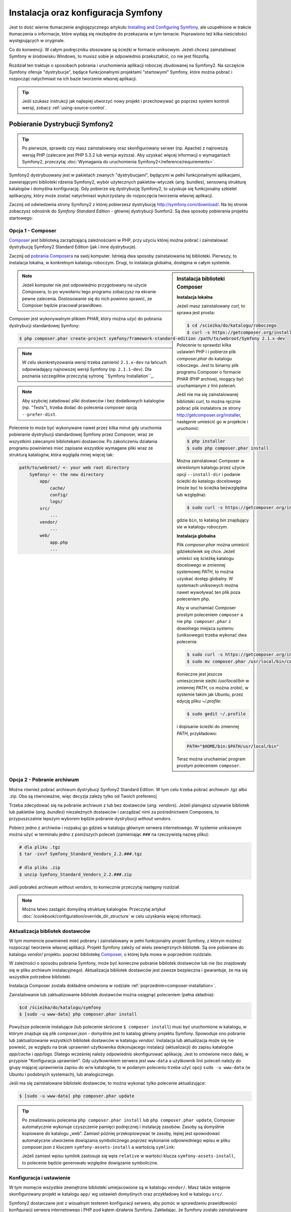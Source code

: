 .. highlight:: php
   :linenothreshold: 2

.. index::
   pair: Symfony2 Standard Edition; instalacja

Instalacja oraz konfiguracja Symfony
====================================

Jest to dość wierne tłumaczenie anglojęzycznego artykułu `Installing and Configuring
Symfony`_, ale uzupełnione w trakcie tłumaczenia o informacje, które wydają się
niezbędne do przekazania w tym temacie. Poprawiono też kilka nieścisłości
występujących w oryginale.

Co do konwencji. W całym podręczniku stosowane są ścieżki w formacie uniksowym.
Jeżeli chcesz zainstalować Symfony w środowisku Windows, to musisz sobie je
odpowiednio przekształcić, co nie jest filozofią.

Rozdział ten traktuje o sposobach pobrania i uruchomienia aplikacji roboczej
zbudowanej na Symfony2. Na szczęście Symfony oferuje "dystrybucje", będące
funkcjonalnymi projektami "startowymi" Symfony, które można pobrać i rozpocząć
natychmiast na ich bazie tworzenie własnej aplikacji.

.. tip::

    Jeśli szukasz instrukcji jak najlepiej utworzyć nowy projekt
    i przechowywać go poprzez system kontroli wersji, zobacz
    :ref:`using-source-control`.

Pobieranie Dystrybucji Symfony2
-------------------------------

.. tip::

    Po pierwsze, sprawdz czy masz zainstalowany oraz skonfigurowany
    serwer (np. Apache) z najnowszą wersją PHP (zalecane jest PHP 5.3.2 lub wersja
    wyższa). Aby uzyskać więcej informacji o wymaganiach Symfony2, przeczytaj
    :doc:`Wymagania do uruchomienia Symfony2</reference/requirements>`.
        
Symfony2 dystrybuowany jest w pakietach zwanych "dystrybucjami", będącymi w pełni
funkcjonalnymi aplikacjami, zawierającymi biblioteki rdzenia Symfony2, wybór użytecznych
pakietów-wtyczek (ang. bundles), sensowną strukturę katalogów i domyślna konfigurację.
Gdy pobierze się dystrybucję Symfony2, to uzyskuje się funkcjonalny szkielet aplikacyjny,
który może zostać natychmiast wykorzystany do rozpoczęcia tworzenia własnej aplikacji.

Zacznij od odwiedzenia strony Symfony2 z której pobierzesz dystrybucję
http://symfony.com/download/. Na tej stronie zobaczysz odnośnik do *Symfony Standard
Edition* - głównej dystrybucji Sumfon2. Są dwa sposoby pobierania projektu startowego:

.. index::
   pair: Composer; instalacja

Opcja 1 - Composer
~~~~~~~~~~~~~~~~~~

`Composer`_ jest biblioteką zarządzającą zależnościami w PHP, przy użyciu której
można pobrać i zainstalować dystrybucję Symfony2 Standard Edition (jak i inne
dystrybucje).

Zacznij od `pobrania Composera`_ na swój komputer. Istnieją dwa sposoby zainstalowania
tej biblioteki. Pierwszy, to instalacja lokalna, w konkretnym katalogu roboczym.
Drugi, to instalacja globalna, dostępna w całym systemie.

.. _composer-installation:

.. sidebar:: Instalacja biblioteki Composer 

   **Instalacja lokalna**
   
   Jeżeli masz zainstalowany *curl*, to sprawa jest prosta:

   .. code-block:: bash
      
      $ cd /scieżka/do/katalogu/roboczego
      $ curl -s https://getcomposer.org/installer | php

   Polecenie to sprawdzi kilka ustawień PHP i i pobierze plik *composer.phar*
   do katalogu roboczego. Jest to binarny plik programu Composer o formacie PHAR
   (PHP archive), mogący być uruchamianym z linii poleceń.
      
   Jeśli nie ma się zainstalowanej biblioteki *curl*, to można ręcznie pobrać plik
   instalatora ze strony http://getcomposer.org/installer, następnie umieścić go
   w projekcie i uruchomić:
      
   .. code-block:: bash
       
      $ php installer
      $ sudo php composer.phar install
         
   Można zainstalować Composer w określonym katalogu przez użycie opcji ``--install-dir``
   i podanie ścieżki do katalogu docelowego (może być to ścieżka bezwzględna lub względna):
      
   .. code-block:: bash
         
      $ sudo curl -s https://getcomposer.org/installer | php -- --install-dir=bin
         
   gdzie ``bin``, to katalog *bin* znajdujący sie w katalogu roboczym.

   **Instalacja globalna** 

   Plik *composer.phar* można umieścić gdziekolwiek się chce. Jeżeli umieści się
   ścieżkę katalogu docelowego w zmiennej systemowej *PATH*, to można uzyskać dostęp
   globalny. W systemach uniksowych można nawet wywoływać ten plik poza poleceniem php.
      
   Aby w uruchamiać Composer prostym poleceniem ``composer`` a nie ``php composer.phar``
   z dowolnego miejsca systemu (uniksowego) trzeba wykonać dwa polecenia:
      
   .. code-block:: bash
         
      $ sudo curl -s https://getcomposer.org/installer | php
      $ sudo mv composer.phar /usr/local/bin/composer
      
   Konieczne jest jeszcze umieszczenie sieżki */usr/local/bin* w zmiennej *PATH*,
   co można zrobić, w systemie takim jak Ubuntu, przez edycję pliku *~/.profile*:
      
   .. code-block:: bash
         
      $ sudo gedit ~/.profile
         
   i dopisanie ścieżki do zmiennej *PATH*, przykładowo:
      
   .. code-block:: bash
            
      PATH="$HOME/bin:$PATH/usr/local/bin"
      
   Teraz można uruchamiać program prostym poleceniem ``composer``.      

.. note::
        
   Jeżeli komputer nie jest odpowiednio przygotowany na użycie Composera, to po
   wywołaniu tego programu zobaczysz na ekranie pewne zalecenia. Dostosowanie się
   do nich powinno sprawić, ze Composer będzie pracował prawidłowo.

Composer jest wykonywalnym plikiem PHAR, który można użyć do pobrania dystrybucji
standardowej Symfony:

.. code-block:: bash
   
   $ php composer.phar create-project symfony/framework-standard-edition /path/to/webroot/Symfony 2.1.x-dev
   
.. note::
   
   W celu skonkretyzowania wersji trzeba zamienić ``2.1.x-dev`` na łańcuch odpowiadający
   najnowszej wersji Symfony (np. ``2.1.1-dev``). Dla poznania szczegółów przeczytaj
   sytronę ``Symfony Installation``_.

.. note::
   
   Aby szybciej załadować pliki dostawców i bez dodatkowych katalogów (np. "Tests"),
   trzeba dodać do polecenia composer opcją ``--prefer-dist``.

Polecenie to może być wykonywane nawet przez kilka minut gdy uruchomia pobieranie
dystrybucji standardowej Symfony przez Composer, wraz ze wszystkimi zalecanymi
bibliotekami dostawców. Po zakończeniu działania programu powinieneś mieć zapisane
wszystkie wymagane pliki wraz ze strukturą katalogów, która wygląda mniej więcej tak:

.. code-block:: text

    path/to/webroot/ <- your web root directory
        Symfony/ <- the new directory
            app/
                cache/
                config/
                logs/
            src/
                ...
            vendor/
                ...
            web/
                app.php
                ...

Opcja 2 - Pobranie archiwum
~~~~~~~~~~~~~~~~~~~~~~~~~~~

Można również pobrać archiwum dystrybucji Synfony2 Standard Edition. W tym celu
trzeba pobrać archiwum .tgz albo .zip. Oba są równoważne, więc decyzja zależy tylko
od Twoich preferencj

Trzeba zdecydować się na pobranie archiwum z lub bez dostawców (*ang. vendors*).
Jeżeli planujesz używanie bibliotek lub pakietów (*ang. bundles*) niezależnych
dostawców i zarządzać nimi za pośrednictwem Composera, to przypuszczalnie lepszym
wyborem będzie pobranie dystrybucji *without vendors*.

Pobierz jedno z archiwów i rozpakuj go gdzieś w katalogu głównym serwera internetowego.
W systemie uniksowym można użyć w terminalu jedno z poniższych poleceń (zamieniając
``###`` na rzeczywistą nazwę pliku):

.. code-block:: bash

   # dla pliku .tgz
   $ tar -zxvf Symfony_Standard_Vendors_2.2.###.tgz
   
   # dla pliku .zip
   $ unzip Symfony_Standard_Vendors_2.2.###.zip

Jeśli pobrałeś archiwum *without vendors*, to koniecznie przeczytaj następny rozdział.

.. note::
   
   Można łatwo zastąpić domyślną strukturę katalogów. Przeczytaj artykuł
   :doc:`/cookbook/configuration/override_dir_structure` w celu uzyskania więcej
   informacji.

Aktualizacja bibliotek dostawców
~~~~~~~~~~~~~~~~~~~~~~~~~~~~~~~~

W tym momencie powinieneś mieć pobrany i zainstalowany w pełni funkcjonalny projekt
Symfony, z którym możesz rozpocząć tworzenie własnej aplikacji. Projekt Symfony
zależy od wielu zewnętrznych bibliotek. Są one pobierane do katalogu *vendor/*
projektu. poprzez bibliotekę `Composer`_, o której była mowa w poprzednim rozdziale.

W zależności o sposobu pobrania Symfony, może być konieczne pobranie bibliotek
dostawców lub nie (bo znajdowały się w pliku archiwum instalacyjnego). Aktualizacja
bibliotek dostawców jest zawsze bezpieczna i gwarantuje, że ma się wszystkie potrzebne
biblioteki.

Instalacja Composer została dokładnie omówiona w rodziale :ref:`poprzednim<composer-installation>`.

Zainstalowanie lub zaktualizowanie bibliotek dostawców można osiągnąć poleceniem (pełna składnia):

.. code-block:: bash
   
   $cd /ścieżka/do/katalogu/symfony
   $ [sudo -u www-data] php composer.phar install

Powyższe polecenie instalujące (lub polecenie skrócone ``$ composer install``)
musi być uruchomione w katalogu, w którym znajduje się plik *composer.json* - domyślnie
jest to katalog główny projektu Symfony. Spowoduje ono pobranie lub zaktualizowanie
wszystkich bibliotek dostawców w katalogu *vendor/*. Instalacja lub aktualizacja
może się nie powieść, ze względu na brak uprawnień użytkownika dokonujacego instalacji
(aktualizacji) do zapisu katalogów *app/cache* i *app/logs*. Dlatego wcześniej należy
odpowiednio skonfigurować aplikację. Jest to omówione nieco dalej, w przypisie
"Konfiguracja uprawnień". Gdy użytkownkiem serwera jest ``www-data``  a użytkownik
linii poleceń należy do grupy mającej uprawnienia zapisu do w/w katalogów, to w podanym
poleceniu trzeba użyć opcji ``sudo -u www-data`` (w Ubuntu i podobnych systemach),
lub analogicznego.

Jeśli ma się zainstalowane biblioteki dostawców, to można wykonać tylko polecenie
aktualizujące:

.. code-block:: bash
   
   $ [sudo -u www-data] php composer.phar update

.. tip::
   
   Po zrealizowaniu polecenia ``php composer.phar install`` lub ``php composer.phar update``,
   Composer automatycznie wykonuje czyszczenie pamięci podręcznej i instalację zasobów.
   Zasoby są domyślnie kopiowane do katalogu „web”. Zamiast później przekopiowywać
   te zasoby, lepiej jest spowodować automatyczne utworzenie dowiązania symbolicznego
   poprzez wykonanie odpowiedniego wpisu w pliku composer.json z kluczem ``symfony-assets-install``
   a wartością ``symlink``:
   
   .. code-block:: json
      :linenos:
      
      "extra": {
         "symfony-app-dir": "app",
         "symfony-web-dir": "web",
         "symfony-assets-install": "symlink"
      }
   
   Jeżeli zamiast wpisu symlink zastosuje się wpis ``relative`` w wartości klucza
   ``symfony-assets-install``, to polecenie będzie generowało względne dowiązanie
   symboliczne.


Konfiguracja i ustawienie
~~~~~~~~~~~~~~~~~~~~~~~~~

W tym momęcie wszystkie zewnętrzne biblioteki umiejscowione są w katalogu ``vendor/``.
Masz także wstępnie skonfigurowany projekt w katalogu ``app/`` wg ustawień domyślnych
oraz przykładowy kod w katalogu ``src/``.

Symfony2 dostarczane jest z wizualnym testerem konfiguracji serwera, aby pomóc w
sprawdzeniu prawidłowości konfiguracji serwera internetowego i PHP pod kątem działania
Symfony. Zakładając, że Symfony zostało zainstalowane w katalogu
/ścieżka/do/katalogu/wwwroot/symfony, użyj w przeglądarce następującego adresu URL,
aby sprawdzić swoją konfigurację:

.. code-block:: text

    http://localhost/Symfony/web/config.php

Jeśli są jakieś problemy, rozwiąż je teraz, zanim przejdziesz dalej.

.. sidebar:: Ustawienie Uprawnień
   
   Jednym z powszechnych problemów jest to, że katalogi *app/cache* i *app/logs*
   muszą być zapisywalne zarówno dla serwera internetowego, jak i dla użytkownika
   linii poleceń. Na systemie uniksowym, jeżeli użytkownik serwera internetowego
   jest inny niż użytkownik linii poleceń, to można uruchomić tylko raz następujące
   polecenia w swoim projekcie, aby spowodować prawidłowość ustawień uprawnień.
   
   **Należy mieć na uwadze, że nie wszystkie serwery internetowe uruchamiane są
   w procesie należącym do użytkownika** ``www-data``, tak jak to przyjęto w poniższych
   przykładach. Zamiast tego, sprawdź jaki użytkownik jest właścicielem procesów
   stosowanego serwera internetowego i użyj go w miejsce ``www-data``.
   
   W systemie uniksowym można to zrobić przy pomocy następujących poleceń:
   
   .. code-block:: bash
   
      $ ps aux | grep httpd
   
   lub
      
   .. code-block:: bash

      $ ps aux | grep apache
    
   **1. Użycie ACL na systemach obsługujących ``chmod +a``**

   Wiele systemów umożliwia użycie polecenia ``chmod +a``. Spróbuj najpierw tego
   i jeżeli wystąpi błąd, spróbuj następnego sposobu:
   
   .. code-block:: bash
      
      $ rm -rf app/cache/*
      $ rm -rf app/logs/*
      
      $ sudo chmod +a "www-data allow delete,write,append,file_inherit,directory_inherit" app/cache app/logs
      $ sudo chmod +a "`whoami` allow delete,write,append,file_inherit,directory_inherit" app/cache app/logs
   
   **2. Użycie ACL w systemach nie obsługujących ``chmod +a``**
      
   Niektóre systemy nie obsługują polecenia ``chmod +a``, ale obsługują inne narzędzie
   o nazwie ``setfacl``. Możesz spróbować `włączyć obsługę ACL`_ na partycji i
   zainstalować ``setfacl` (w Ubuntu jest on zainstalowany domyślnie), a następnie
   uruchomić polecenia podobne do tych:
   
   .. code-block:: bash
      
      $ sudo setfacl -R -m u:www-data:rwx -m u:`whoami`:rwx app/cache app/logs
      $ sudo setfacl -dR -m u:www-data:rwx -m u:`whoami`:rwx app/cache app/logs
      
   W systemie takim jak Ubuntu, można to zrobić też inaczej:
    
   .. code-block:: bash
          
      # zmiana właściciela i grupy dla całego projektu
      $ sudo chown -R www-data:www-data /var/www/symfony
      # dopisanie siebie do grupy www-data (jeżeli się tego wcześniej nie uczyniło)
      $ sudo usermod -aG www-data `whoami`  
      # nadanie uprawnień zapisu do app/cache i app/logs
      $ sudo chmod -R 775 app/cache app/logs
     
   **3. Bez użycia ACL**
   
   Jeśli nie ma się dostępu do zmian ACL katalogów, to pozostaje zmiana ``umask``,
   tak aby katalogi *cache* i *log* były zapisywalne dla grupy lub każdego
   (w zależności od tego czy użytkownik serwera internetowego i użytkownik linii
   poleceń należą do tej samej grupy). Aby to osiągnąć należy wstawić następującą
   linię na samym początku plików *app/console*, *web/app.php* i *web/app_dev.php*:

   .. code-block:: php

      umask(0002); // To nadaje uprawnienia 0775
      
      // lub
      
      umask(0000); // To nadaje uprawnienia 0777

   Proszę zauważyć, że zalecaną metodą jest zastosowanie ACL, gdy ma się do niego
   dostęp na serwerze, ponieważ zmiana ``umask`` nie jest całkiem bezpieczna.

Gdy wszystko jest w porządku, kliknij na "Go to the Welcome page" aby zażądać
pierwszą "prawdziwą" strony Symfony2:

.. code-block:: text

   http://localhost/Symfony/web/app_dev.php/

Symfony2 przywita nas ekranem, takim jak ten:

.. image:: /images/quick_tour/welcome.jpg

.. tip::

   Aby uzyskać ładne i krótkie adresy URL należy wskazać katalog ``Symfony/web/``
   jako katalog główny dokumentów (*document root*) swojego serwera internetowego
   lub wirtualnego hosta. Choć nie jest to konieczne dla prac programistycznych,
   jest to zalecane już na tym etapie, nim aplikacja trafi do produkcji, gdyż później
   trzeba będzie dokonać zmian we wszystkich plikach konfiguracyjnych systemu aby
   zasoby były dostępne dla klientów. W celu uzyskania informacji o konfiguracji
   katalogu głównego dokumentów w określonym serwerze internetowym, proszę zapoznać
   się z dokumentacją: `Apache`_ lub `Nginx`_ .


Rozpoczęcie programowania
-------------------------

Teraz, gdy już masz w pełni funkcjonalną aplikację Symfony2, możesz rozpocząć jej
dalsze tworzenie. Twoja dystrybucja może zwierać trochę przykładowego kodu – sprawdź
plik README.md zawarty w katalogu głównym aplikacji (otwórz go jak zwykły plik tekstowy)
aby poznać informacje o zawartym w dystrybucji przykładowym kodzie i jak można go usunąć.

Jeśli jesteś nowicjuszem w Symfony, to zapoznaj się z rozdziałem ":doc:`page_creation`"
dokumentacji, gdzie poznasz sposoby tworzenia stron, zmieniania konfiguracji i wszystko,
co jest potrzebne do zbudowania nowej aplikacji.

Należy się również zapoznać z :doc:`Receptariuszem</cookbook/index>`, która to część
dokumentacji zawiera szeroki wybór artykułów o rozwiązywaniu konkretnych problemów
w Symfony.

.. _using-source-control:

Używanie systemu kontroli wersji
--------------------------------

Jeśli używasz systemu kontroli wersji, takiego jak *Git* lub *Subversion*,
możesz skonfigurować swój system kontroli wersji oraz rozpocząć wysyłanie
tam swojego projektu. Symfony Standard edition jest startowym punktem
dla nowego projektu.

Aby dowiedzieć się jak najlepiej ustawić swój projekt do przechowywania go
w git, przeczytaj :doc:`/cookbook/workflow/new_project_git`.

Ignorowanie katalogu ``vendor/``
~~~~~~~~~~~~~~~~~~~~~~~~~~~~~~~~

Jeśli pobrałeś archiwum *without vendors*, możesz zignorować całą
zawartość katalogu ``vendor/`` i nie zgłaszać go do systemu kontroli wersji.
W *Git* robi się to przez utworzenie pliku *.gitignore* i dodanie do niego
nastęþującej linii:

.. code-block:: text

    vendor/

Teraz, katalog *vendor* nie będzie zgłaszany do systemu kontroli wersji.
Tak jest dobrze (nawet bardzo dobrze) ponieważ gdy ktoś klonuje lub sprawdza
projekt z repozytorium, może po prostu uruchomić skrypt
``php composer.phar install``, który zainstaluje wszystkie wszystkie niezbędne
zależności projektu.

.. _`włączyć obsługę ACL`: https://help.ubuntu.com/community/FilePermissions#ACLs
.. _`Gita`: http://git-scm.com/
.. _`GitHub Bootcamp`: http://help.github.com/set-up-git-redirect
.. _`pobrania Composera`: http://getcomposer.org/download/
.. _`Composer`: http://getcomposer.org/download/
.. _`Installing and Configuring Symfony`: http://symfony.com/doc/current/book/installation.html
.. _'Symfony Installation`: http://symfony.com/download
.. _`Apache`: http://httpd.apache.org/docs/current/mod/core.html#documentroot
.. _`Nginx`: http://wiki.nginx.org/Symfony